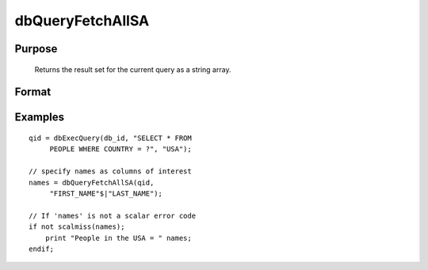 
dbQueryFetchAllSA
==============================================

Purpose
----------------

		Returns the result set for the current query as a string array. 

Format
----------------
.. function:: dbQueryFetchAllSA(qid) 
			  dbQueryFetchAllSA(qid, columns)

    :param qid: query number.
    :type qid: scalar

    :param columns: specific columns to pull out from result matrix.
        Must be a subset of fields from SELECT statement.
    :type columns: string or string array

    :returns: result (*string array*), containing the result set for the current query. If the result set is empty, a scalar error code is returned.

Examples
----------------

::

    qid = dbExecQuery(db_id, "SELECT * FROM 
         PEOPLE WHERE COUNTRY = ?", "USA");
    
    // specify names as columns of interest
    names = dbQueryFetchAllSA(qid, 
         "FIRST_NAME"$|"LAST_NAME"); 
    
    // If 'names' is not a scalar error code
    if not scalmiss(names);
        print "People in the USA = " names;
    endif;

.. seealso:: Functions :func:`dbQueryFetchAllM`, :func:`dbQueryFetchNextSA`, :func:`dbQueryFetchNextM`
